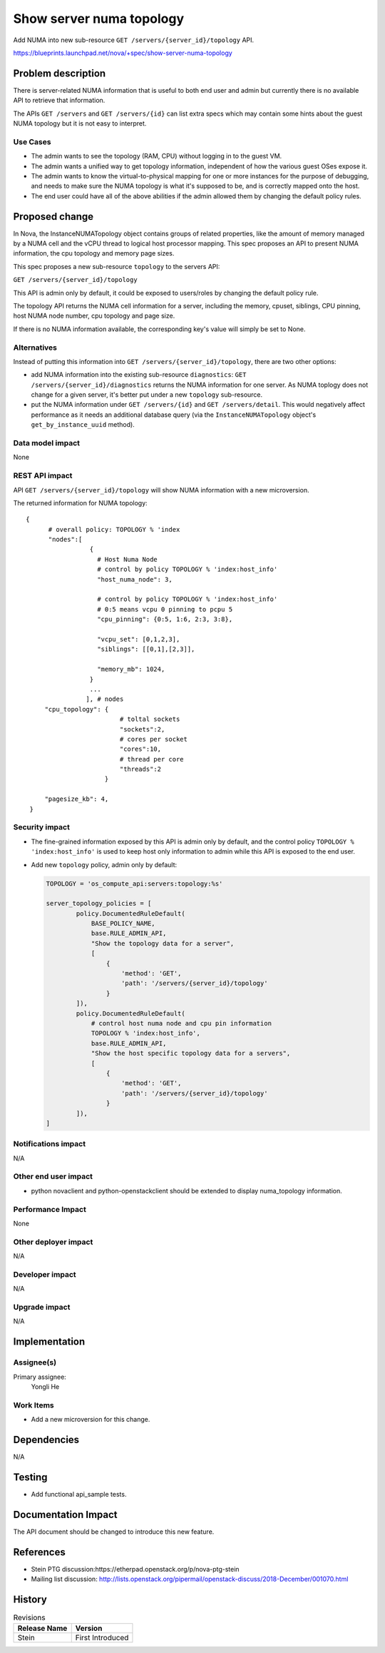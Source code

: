 ..
 This work is licensed under a Creative Commons Attribution 3.0 Unported
 License.

 http://creativecommons.org/licenses/by/3.0/legalcode

=========================
Show server numa topology
=========================

Add NUMA into new sub-resource ``GET /servers/{server_id}/topology`` API.

https://blueprints.launchpad.net/nova/+spec/show-server-numa-topology

Problem description
===================

There is server-related NUMA information that is useful to both end user
and admin but currently there is no available API to retrieve that information.

The APIs ``GET /servers`` and ``GET /servers/{id}`` can list extra specs which
may contain some hints about the guest NUMA topology but it is not easy to
interpret.


Use Cases
---------

* The admin wants to see the topology (RAM, CPU) without logging in to the
  guest VM.

* The admin wants a unified way to get topology information, independent of
  how the various guest OSes expose it.

* The admin wants to know the virtual-to-physical mapping for one or more
  instances for the purpose of debugging, and needs to make sure the NUMA
  topology is what it's supposed to be, and is correctly mapped onto the host.

* The end user could have all of the above abilities if the admin
  allowed them by changing the default policy rules.


Proposed change
===============

In Nova, the InstanceNUMATopology object contains groups of related
properties, like the amount of memory managed by a NUMA cell and the
vCPU thread to logical host processor mapping. This spec proposes
an API to present NUMA information, the cpu topology and memory page
sizes.

This spec proposes a new sub-resource ``topology`` to the servers API:

``GET /servers/{server_id}/topology``

This API is admin only by default, it could be exposed to users/roles by
changing the default policy rule.

The topology API returns the NUMA cell information for a server, including
the memory, cpuset, siblings, CPU pinning, host NUMA node number, cpu
topology and page size.

If there is no NUMA information available, the corresponding key's value
will simply be set to None.

Alternatives
------------

Instead of putting this information into
``GET /servers/{server_id}/topology``, there are two other options:

* add NUMA information into the existing sub-resource ``diagnostics``:
  ``GET /servers/{server_id}/diagnostics``
  returns the NUMA information for one server. As NUMA toplogy does not change
  for a given server, it's better put under a new ``topology`` sub-resource.

* put the NUMA information under ``GET /servers/{id}`` and
  ``GET /servers/detail``.
  This would negatively affect performance as it needs an additional database
  query (via the ``InstanceNUMATopology`` object's ``get_by_instance_uuid``
  method).

Data model impact
-----------------

None


REST API impact
---------------

API ``GET /servers/{server_id}/topology`` will show NUMA information with
a new microversion.

The returned information for NUMA topology::

   {
         # overall policy: TOPOLOGY % 'index
         "nodes":[
                    {
                      # Host Numa Node
                      # control by policy TOPOLOGY % 'index:host_info'
                      "host_numa_node": 3,

                      # control by policy TOPOLOGY % 'index:host_info'
                      # 0:5 means vcpu 0 pinning to pcpu 5
                      "cpu_pinning": {0:5, 1:6, 2:3, 3:8},

                      "vcpu_set": [0,1,2,3],
                      "siblings": [[0,1],[2,3]],

                      "memory_mb": 1024,
                    }
                    ...
                   ], # nodes
        "cpu_topology": {
                            # toltal sockets
                            "sockets":2,
                            # cores per socket
                            "cores":10,
                            # thread per core
                            "threads":2
                        }

        "pagesize_kb": 4,
    }


Security impact
---------------

* The fine-grained information exposed by this API is admin only by
  default, and the control policy ``TOPOLOGY % 'index:host_info'`` is
  used to keep host only information to admin while this API is exposed
  to the end user.

* Add new ``topology`` policy, admin only by default:

  .. code-block:: python

    TOPOLOGY = 'os_compute_api:servers:topology:%s'

    server_topology_policies = [
            policy.DocumentedRuleDefault(
                BASE_POLICY_NAME,
                base.RULE_ADMIN_API,
                "Show the topology data for a server",
                [
                    {
                        'method': 'GET',
                        'path': '/servers/{server_id}/topology'
                    }
            ]),
            policy.DocumentedRuleDefault(
                # control host numa node and cpu pin information
                TOPOLOGY % 'index:host_info',
                base.RULE_ADMIN_API,
                "Show the host specific topology data for a servers",
                [
                    {
                        'method': 'GET',
                        'path': '/servers/{server_id}/topology'
                    }
            ]),
    ]


Notifications impact
--------------------

N/A

Other end user impact
---------------------

* python novaclient and python-openstackclient should be extended to display
  numa_topology information.

Performance Impact
------------------

None

Other deployer impact
---------------------

N/A

Developer impact
----------------

N/A

Upgrade impact
--------------

N/A


Implementation
==============

Assignee(s)
-----------

Primary assignee:
  Yongli He


Work Items
----------

* Add a new microversion for this change.


Dependencies
============

N/A

Testing
=======

* Add functional api_sample tests.

Documentation Impact
====================

The API document should be changed to introduce this new feature.

References
==========

* Stein PTG discussion:https://etherpad.openstack.org/p/nova-ptg-stein

* Mailing list discussion:
  http://lists.openstack.org/pipermail/openstack-discuss/2018-December/001070.html


History
=======

.. list-table:: Revisions
   :header-rows: 1

   * - Release Name
     - Version
   * - Stein
     - First Introduced

